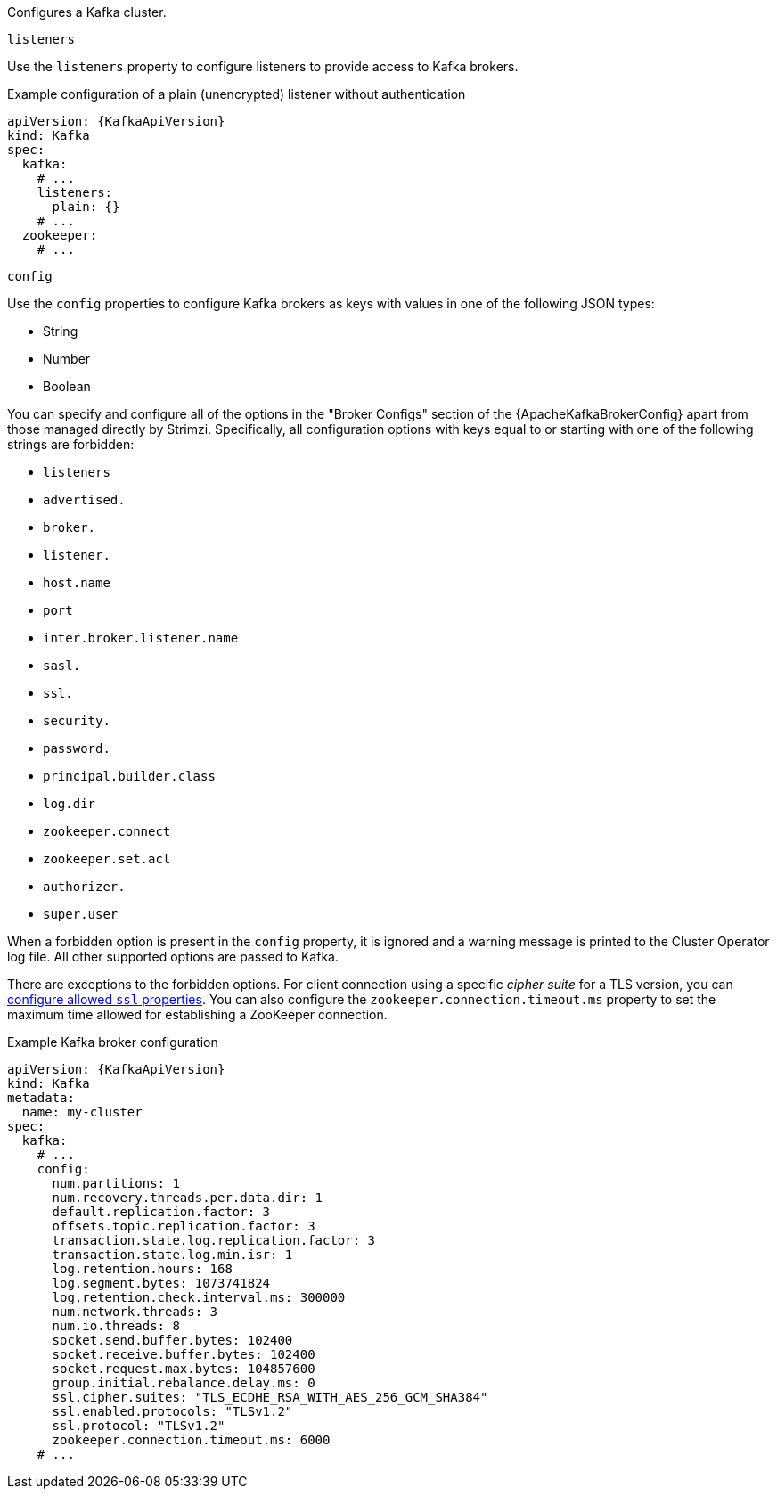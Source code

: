 Configures a Kafka cluster.

[id='property-kafka-listeners-{context}']
.`listeners`

Use the `listeners` property to configure listeners to provide access to Kafka brokers.

.Example configuration of a plain (unencrypted) listener without authentication

[source,yaml,subs=attributes+]
----
apiVersion: {KafkaApiVersion}
kind: Kafka
spec:
  kafka:
    # ...
    listeners:
      plain: {}
    # ...
  zookeeper:
    # ...
----

[id='property-kafka-config-{context}']
.`config`

Use the `config` properties to configure Kafka brokers as keys with values in one of the following JSON types:

* String
* Number
* Boolean

You can specify and configure all of the options in the "Broker Configs" section of the {ApacheKafkaBrokerConfig} apart from those managed directly by Strimzi.
Specifically, all configuration options with keys equal to or starting with one of the following strings are forbidden:

* `listeners`
* `advertised.`
* `broker.`
* `listener.`
* `host.name`
* `port`
* `inter.broker.listener.name`
* `sasl.`
* `ssl.`
* `security.`
* `password.`
* `principal.builder.class`
* `log.dir`
* `zookeeper.connect`
* `zookeeper.set.acl`
* `authorizer.`
* `super.user`

When a forbidden option is present in the `config` property, it is ignored and a warning message is printed to the Cluster Operator log file.
All other supported options are passed to Kafka.

There are exceptions to the forbidden options.
For client connection using a specific _cipher suite_ for a TLS version, you can xref:con-common-configuration-ssl-reference[configure allowed `ssl` properties].
You can also configure the `zookeeper.connection.timeout.ms` property to set the maximum time allowed for establishing a ZooKeeper connection.

.Example Kafka broker configuration
[source,yaml,subs="attributes+"]
----
apiVersion: {KafkaApiVersion}
kind: Kafka
metadata:
  name: my-cluster
spec:
  kafka:
    # ...
    config:
      num.partitions: 1
      num.recovery.threads.per.data.dir: 1
      default.replication.factor: 3
      offsets.topic.replication.factor: 3
      transaction.state.log.replication.factor: 3
      transaction.state.log.min.isr: 1
      log.retention.hours: 168
      log.segment.bytes: 1073741824
      log.retention.check.interval.ms: 300000
      num.network.threads: 3
      num.io.threads: 8
      socket.send.buffer.bytes: 102400
      socket.receive.buffer.bytes: 102400
      socket.request.max.bytes: 104857600
      group.initial.rebalance.delay.ms: 0
      ssl.cipher.suites: "TLS_ECDHE_RSA_WITH_AES_256_GCM_SHA384"
      ssl.enabled.protocols: "TLSv1.2"
      ssl.protocol: "TLSv1.2"
      zookeeper.connection.timeout.ms: 6000
    # ...
----
